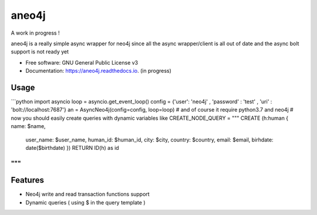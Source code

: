 ======
aneo4j
======
A work in progress !

aneo4j is a really simple async wrapper for neo4j since all the async wrapper/client is all out of date and the async bolt support is not ready yet



* Free software: GNU General Public License v3
* Documentation: https://aneo4j.readthedocs.io. (in progress)


Usage
-----

```python
import asyncio
loop = asyncio.get_event_loop()
config = {'user': 'neo4j' , 'password' : 'test' , 'uri' : 'bolt://localhost:7687'}
an = AsyncNeo4j(config=config, loop=loop)
# and of course it require python3.7 and neo4j
# now you should easily create queries with dynamic variables like
CREATE_NODE_QUERY = """
CREATE (h:human { name: $name, 
                    user_name: $user_name, 
                    human_id: $human_id, 
                    city: $city, 
                    country: $country, 
                    email: $email,
                    birhdate: date($birthdate)
                    })
                    RETURN ID(h) as id
"""
```
Features
--------

* Neo4j write and read transaction functions support
* Dynamic queries ( using $ in the query template )
